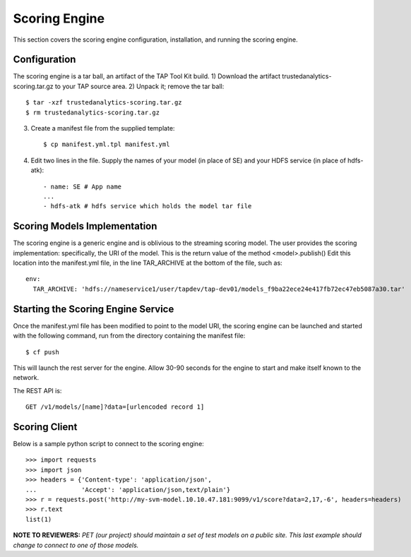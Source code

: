 Scoring Engine
==============

This section covers the scoring engine configuration, installation, 
and running the scoring engine.


Configuration
-------------

The scoring engine is a tar ball, an artifact of the TAP Tool Kit build.
1) Download the artifact trustedanalytics-scoring.tar.gz to your TAP source area.
2) Unpack it; remove the tar ball::

    $ tar -xzf trustedanalytics-scoring.tar.gz
    $ rm trustedanalytics-scoring.tar.gz

3) Create a manifest file from the supplied template::

    $ cp manifest.yml.tpl manifest.yml
    
4) Edit two lines in the file.  Supply the names of your model (in place of SE) and your HDFS service (in place of hdfs-atk)::

    - name: SE # App name
    ...
    - hdfs-atk # hdfs service which holds the model tar file


Scoring Models Implementation
-----------------------------

The scoring engine is a generic engine and is oblivious to the streaming
scoring model.
The user provides the scoring implementation: specifically, the URI of the model.
This is the return value of the method <model>.publish()
Edit this location into the manifest.yml file, in the line TAR_ARCHIVE at the bottom of the file, such as::

    env:
      TAR_ARCHIVE: 'hdfs://nameservice1/user/tapdev/tap-dev01/models_f9ba22ece24e417fb72ec47eb5087a30.tar'


Starting the Scoring Engine Service
-----------------------------------

Once the manifest.yml file has been modified to point to the model URI,
the scoring engine can be launched and started with the following command,
run from the directory containing the manifest file::

    $ cf push

This will launch the rest server for the engine.
Allow 30-90 seconds for the engine to start and make itself known to the network.

The REST API is::

    GET /v1/models/[name]?data=[urlencoded record 1]


Scoring Client
--------------

Below is a sample python script to connect to the scoring engine::

    >>> import requests
    >>> import json
    >>> headers = {'Content-type': 'application/json',
    ...            'Accept': 'application/json,text/plain'}
    >>> r = requests.post('http://my-svm-model.10.10.47.181:9099/v1/score?data=2,17,-6', headers=headers)
    >>> r.text
    list(1)

**NOTE TO REVIEWERS:** *PET (our project) should maintain a set of test models on a public site.
This last example should change to connect to one of those models.*

